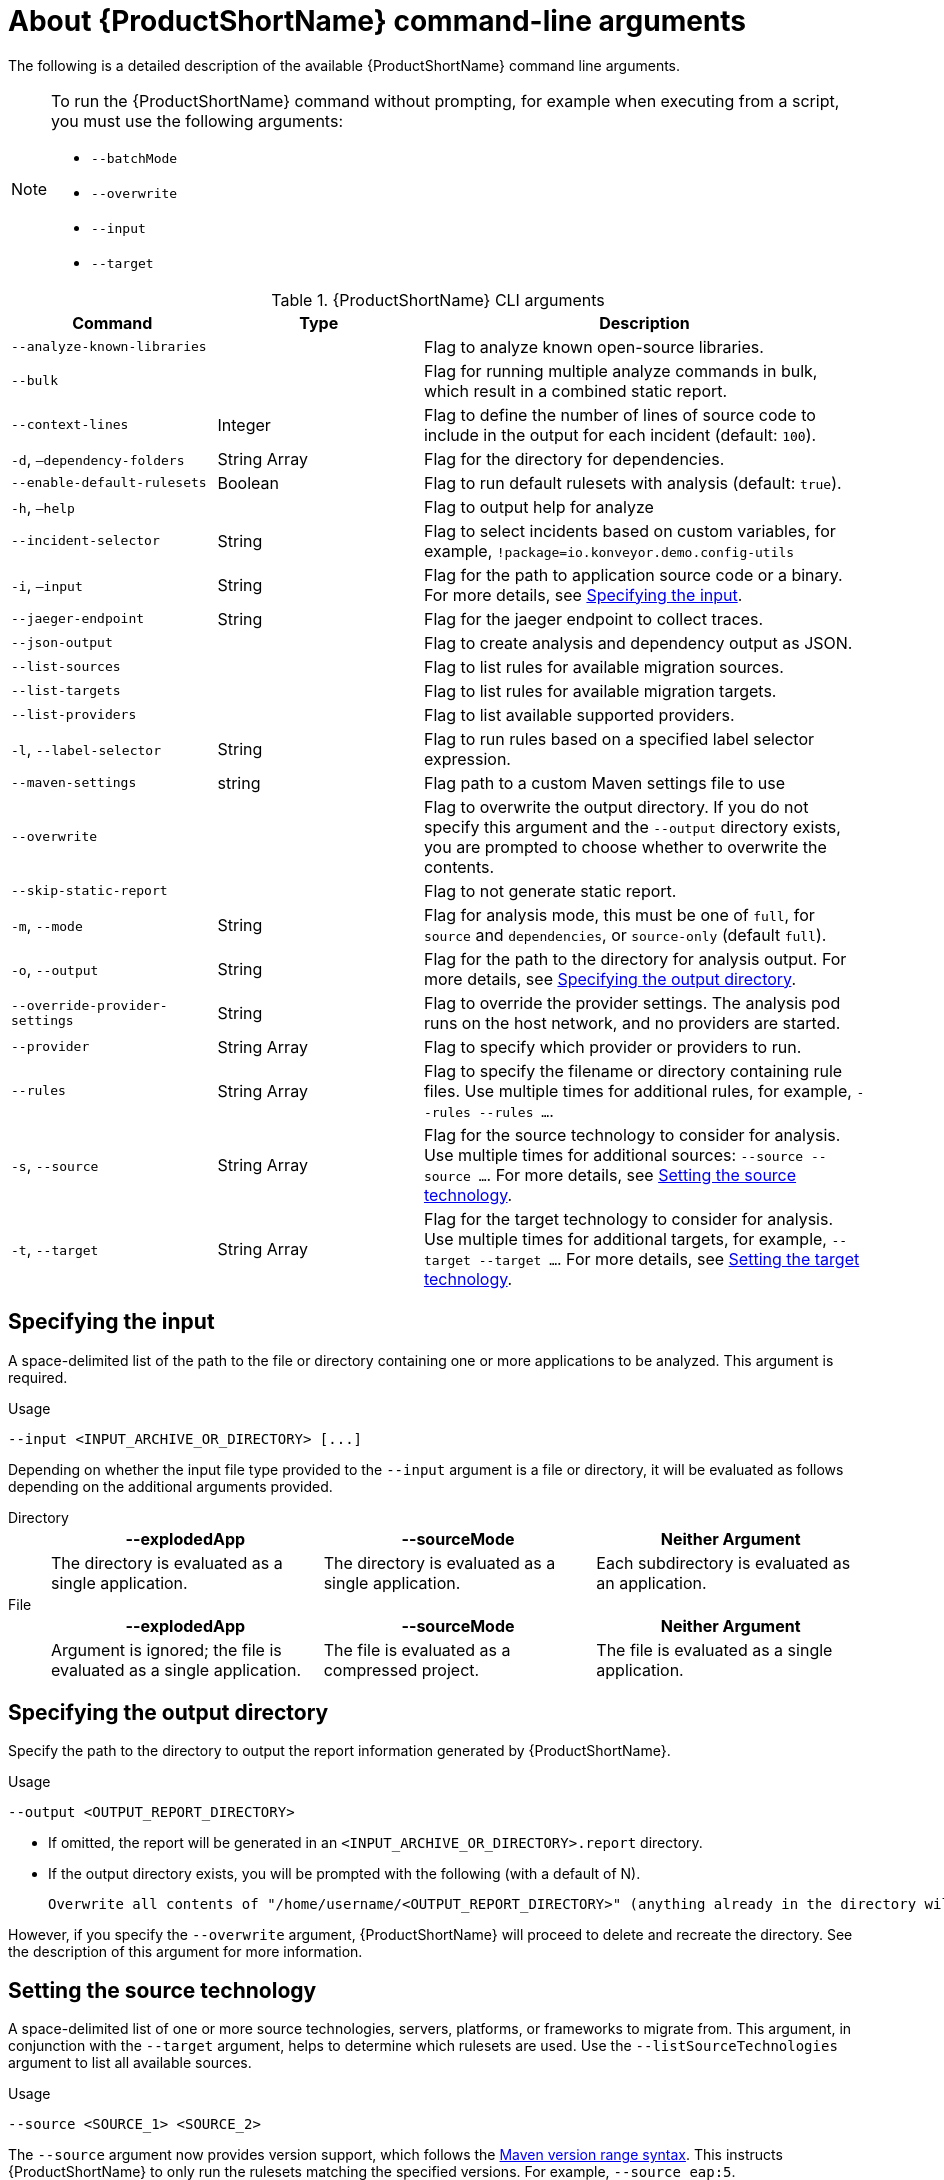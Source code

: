 // Module included in the following assemblies:
//
// * docs/cli-guide/master.adoc

:_content-type: REFERENCE
[id="cli-args_{context}"]
= About {ProductShortName} command-line arguments

The following is a detailed description of the available {ProductShortName} command line arguments.

[NOTE]
====
To run the {ProductShortName} command without prompting, for example when executing from a script, you must use the following arguments:

* `--batchMode`
* `--overwrite`
* `--input`
* `--target`
====

.{ProductShortName} CLI arguments
[cols="40%,60%a",options="header",]
[width="100%",cols="30%,30%,65%",options="header",]
|====
|Command |Type|Description

a|`--analyze-known-libraries`
|
|Flag to analyze known open-source libraries.

a|`--bulk`
|
a|Flag for running multiple analyze commands in bulk, which result in a combined static report.

|`--context-lines`
|Integer
|Flag to define the number of lines of source code to include in the output for each incident (default: `100`).

a|`-d`, `–dependency-folders`
|String Array
|Flag for the directory for dependencies.

a|`--enable-default-rulesets`
|Boolean
a|Flag to run default rulesets with analysis (default: `true`).

a|`-h`, `–help`
|
|Flag to output help for analyze

a|`--incident-selector`
|String
a|Flag to select incidents based on custom variables, for example, `!package=io.konveyor.demo.config-utils`

a|`-i`, `–input`
|String
a|Flag for the path to application source code or a binary. For more details, see xref:cli-input-argument_cli-guide[Specifying the input].

a|`--jaeger-endpoint`
|String
|Flag for the jaeger endpoint to collect traces.

a|`--json-output`
|
a|Flag to create analysis and dependency output as JSON.

a|`--list-sources`
|
a|Flag to list rules for available migration sources.

a|`--list-targets`
|
|Flag to list rules for available migration targets.

a|`--list-providers`
|
|Flag to list available supported providers.

a|`-l`, `--label-selector`
|String
|Flag to run rules based on a specified label selector expression.

a|`--maven-settings`
|string
|Flag path to a custom Maven settings file to use

a|`--overwrite`
|
|Flag to overwrite the output directory. If you do not specify this argument and the `--output` directory exists, you are prompted to choose whether to overwrite the contents.

a|`--skip-static-report`
|
|Flag to not generate static report.

a|`-m`, `--mode`
|String
a|Flag for analysis mode, this must be one of `full`, for `source` and `dependencies`, or `source-only` (default `full`).

a|`-o`, `--output`
|String
|Flag for the path to the directory for analysis output. For more details, see xref:cli-output-argument_cli-guide[Specifying the output directory].

a|`--override-provider-settings`
|String
|Flag to override the provider settings. The analysis pod runs on the host network, and no providers are started.

a|`--provider`
|String Array
|Flag to specify which provider or providers to run.

a|`--rules`
|String Array
a|Flag to specify the filename or directory containing rule files. Use multiple times for additional rules, for example, `--rules --rules …`.

a|`-s`, `--source`
|String Array
a|Flag for the source technology to consider for analysis. Use multiple times for additional sources: `--source --source …`. For more details, see xref:cli-source-argument_cli-guide[Setting the source technology].

a|`-t`, `--target`
|String Array
a|Flag for the target technology to consider for analysis. Use multiple times for additional targets, for example, `--target --target …`. For more details, see xref:cli-target-argument_cli-guide[Setting the target technology].
|====


[id="cli-input-argument_{context}"]
== Specifying the input

A space-delimited list of the path to the file or directory containing one or more applications to be analyzed. This argument is required.

.Usage
[source,options="nowrap",subs="attributes+"]
----
--input <INPUT_ARCHIVE_OR_DIRECTORY> [...]
----

Depending on whether the input file type provided to the `--input` argument is a file or directory, it will be evaluated as follows depending on the additional arguments provided.

Directory::
+
[cols="1,1,1",options="header"]
|====
| --explodedApp
| --sourceMode
| Neither Argument

| The directory is evaluated as a single application.
| The directory is evaluated as a single application.
| Each subdirectory is evaluated as an application.
|====

File::
+
[cols="1,1,1",options="header"]
|====
| --explodedApp
| --sourceMode
| Neither Argument

| Argument is ignored; the file is evaluated as a single application.
| The file is evaluated as a compressed project.
| The file is evaluated as a single application.
|====

[id="cli-output-argument_{context}"]
== Specifying the output directory

Specify the path to the directory to output the report information generated by {ProductShortName}.

.Usage
[source,options="nowrap",subs="attributes+"]
----
--output <OUTPUT_REPORT_DIRECTORY>
----

* If omitted, the report will be generated in an `<INPUT_ARCHIVE_OR_DIRECTORY>.report` directory.
* If the output directory exists, you will be prompted with the following (with a default of N).
+
[source,options="nowrap",subs="attributes+"]
----
Overwrite all contents of "/home/username/<OUTPUT_REPORT_DIRECTORY>" (anything already in the directory will be deleted)? [y,N]
----

However, if you specify the `--overwrite` argument, {ProductShortName} will proceed to delete and recreate the directory. See the description of this argument for more information.

[id="cli-source-argument_{context}"]
== Setting the source technology

A space-delimited list of one or more source technologies, servers, platforms, or frameworks to migrate from. This argument, in conjunction with the `--target` argument, helps to determine which rulesets are used. Use the `--listSourceTechnologies` argument to list all available sources.

.Usage
[source,options="nowrap",subs="attributes+"]
----
--source <SOURCE_1> <SOURCE_2>
----

The `--source` argument now provides version support, which follows the link:http://maven.apache.org/enforcer/enforcer-rules/versionRanges.html[Maven version range syntax]. This instructs {ProductShortName} to only run the rulesets matching the specified versions. For example, `--source eap:5`.

[WARNING]
====
When migrating to JBoss EAP, be sure to specify the version, for example, `eap:6`. Specifying only `eap` will run rulesets for all versions of JBoss EAP, including those not relevant to your migration path.

See link:{ProductDocIntroToMTAGuideURL}/index#migration_paths_getting-started-guide[Supported migration paths] in _{IntroToMTABookName}_ for the appropriate JBoss EAP version.
====

[id="cli-target-argument_{context}"]
== Setting the target technology

A space-delimited list of one or more target technologies, servers, platforms, or frameworks to migrate to. This argument, in conjunction with the `--source` argument, helps to determine which rulesets are used. If you do not specify this option, you are prompted to select a target. Use the `--listTargetTechnologies` argument to list all available targets.

.Usage
[source,options="nowrap",subs="attributes+"]
----
--target <TARGET_1> <TARGET_2>
----


The `--target` argument now provides version support, which follows the link:http://maven.apache.org/enforcer/enforcer-rules/versionRanges.html[Maven version range syntax]. This instructs {ProductShortName} to only run the rulesets matching the specified versions. For example, `--target eap:7`.

